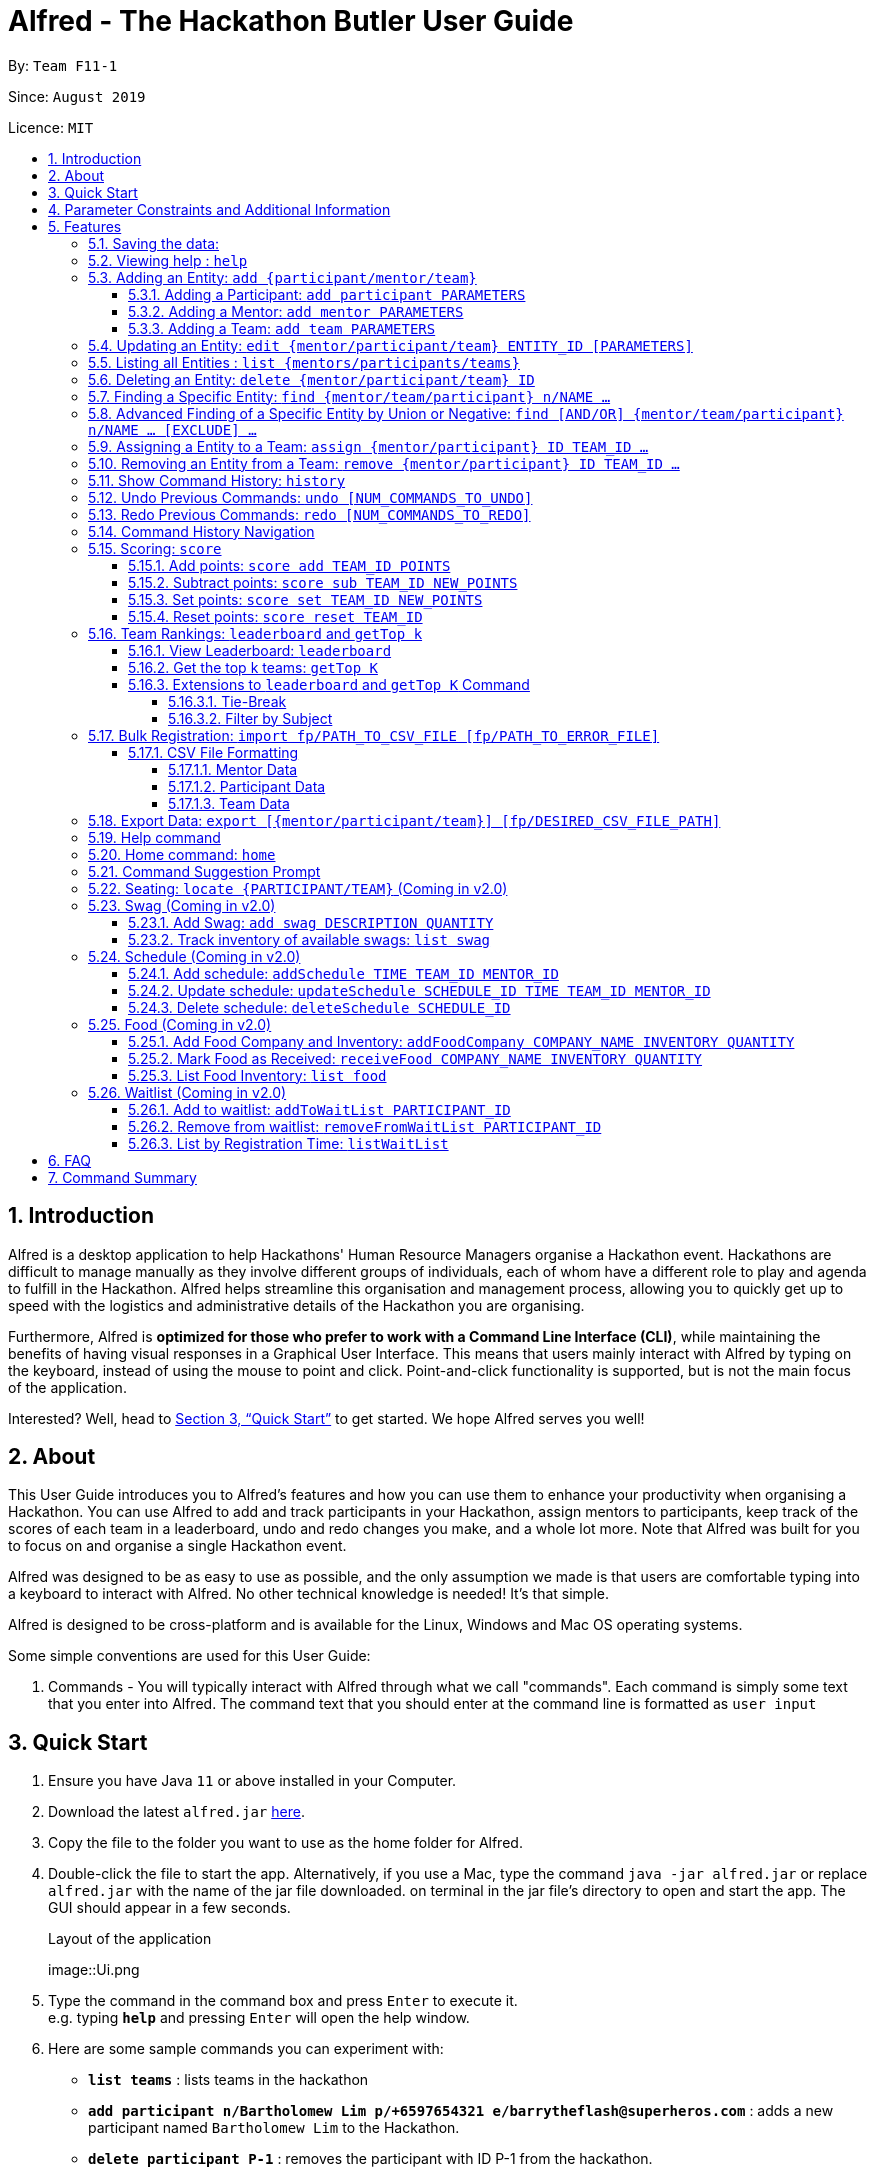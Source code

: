 = Alfred - The Hackathon Butler User Guide
:site-section: UserGuide
:toc:
:toclevels: 5
:toc-title:
:toc-placement: preamble
:sectnums:
:sectnumlevels: 4
:imagesDir: images
:stylesDir: stylesheets
:xrefstyle: full
:experimental:
ifdef::env-github[]
:tip-caption: :bulb:
:note-caption: :information_source:
endif::[]
:repoURL: https://github.com/AY1920S1-CS2103T-F11-1/main/tree/master
:releaseURL: https://github.com/AY1920S1-CS2103T-F11-1/main/releases

By: `Team F11-1`

Since: `August 2019`

Licence: `MIT`

== Introduction

Alfred is a desktop application to help Hackathons' Human Resource Managers organise a Hackathon event.
Hackathons are difficult to manage manually as they involve different groups of individuals, each
of whom have a different role to play and agenda to fulfill in the Hackathon. Alfred helps streamline
this organisation and management process, allowing you to quickly get up to speed with the logistics
and administrative details of the Hackathon you are organising.

Furthermore, Alfred is *optimized for those who prefer to work with a Command Line Interface (CLI)*, while
maintaining the benefits of having visual responses in a Graphical User Interface. This means that users mainly
interact with Alfred by typing on the keyboard, instead of using the mouse to point and click. Point-and-click
functionality is supported, but is not the main focus of the application.

Interested? Well, head to <<Quick Start>> to get started. We hope Alfred serves you well!

== About

This User Guide introduces you to Alfred's features and how you can use them to enhance your productivity
when organising a Hackathon. You can use Alfred to add and track participants in your Hackathon, assign mentors
to participants, keep track of the scores of each team in a leaderboard, undo and redo changes you make, and a
whole lot more. Note that Alfred was built for you to focus on and organise a single Hackathon event.

Alfred was designed to be as easy to use as possible, and the only assumption we made is that users are
comfortable typing into a keyboard to interact with Alfred. No other technical knowledge is needed! It's that simple.

Alfred is designed to be cross-platform and is available for the Linux, Windows and Mac OS operating systems.

Some simple conventions are used for this User Guide:

. Commands - You will typically interact with Alfred through what we call "commands". Each command is simply some
text that you enter into Alfred. The command text that you should enter at the command line is formatted as `user input`


== Quick Start

.  Ensure you have Java `11` or above installed in your Computer.
.  Download the latest `alfred.jar` link:{releaseURL}[here].
.  Copy the file to the folder you want to use as the home folder for Alfred.
.  Double-click the file to start the app. Alternatively, if you use a Mac, type the command `java -jar alfred.jar` or replace `alfred.jar` with the name of the jar file downloaded.
on terminal in the jar file's directory to open and start the app. The GUI should appear in a few seconds.
+
.Layout of the application
image::Ui.png
+
.  Type the command in the command box and press kbd:[Enter] to execute it. +
e.g. typing *`help`* and pressing kbd:[Enter] will open the help window.
.  Here are some sample commands you can experiment with:

* *`list teams`* : lists teams in the hackathon
* *`add participant n/Bartholomew Lim p/+6597654321 e/barrytheflash@superheros.com`* : adds a new participant named `Bartholomew Lim` to the Hackathon.
* *`delete participant P-1`* : removes the participant with ID P-1 from the hackathon.
* *`exit`* : exits the app

.  Refer to <<Features>> for details of each command.

== Parameter Constraints and Additional Information

****

**`Entity Type`**

* **Mentor**

** A mentor has a name, phone number, email address, an organization, and a specialty (i.e. subject name) which must take on values mentioned below under "Parameters."
** Two mentors are considered as the same mentor if and only if they have the same names along with one of their phone numbers or emails.

* **Participant**

** A participant has a name, phone number, and an email address.
** Two participants are considered as the same participant if and only if they have the same names along with one of their phone numbers or emails.

* **Team**

** A team has a team name, a subject to focus on, score, its project name, and its location (table number).
(For now, many teams can be grouped in 1 location. setting of restrictions coming in v2.0).
** A team may also contain one mentor and 5 participants (setting of restrictions coming in v2.0).
** Two teams are considered as the same team if and only if they have the same team names or project names.

All entities will also receive a unique ID, which means no two entity will share the same ID.
That is, entities with same ID will also be considered as a same entity. This is to be considered for specific commands such as the <<CSV File Formatting>> under the <<Bulk Registration: `import fp/PATH_TO_CSV_FILE [fp/PATH_TO_ERROR_FILE]`, Bulk Registration>> command.
Also, do not that entities are randomly generated and are not necessarily in ascending order.

**`Parameters`**

`Name`, `Organization`, `ProjectName` - can be any combination of spaces, letters, and these special characters (,.-')

`Phone` - can be any combination of numbers (at least three digits), space, hyphens (-), and periods (.) with or without a country code. Country code of Singapore (`+65`) will be automatically included if it is not added.

`Email` - must include an address and an email domain. It can include special characters (-,.), excluding bracket.

`SubjectName` - the subject a mentor or team will be focusing on in the Hackathon +
Must be one of the values below:

* Environmental
* Social
* Health
* Education
* Entertainment
* Social

`Score` - must be an integer ranging from 0 to 100.

`Location` - must be an integer ranging from 1 to 1000, indicating a table number.
Restrictions of the number of teams per table will be coming in v2.0.

****

[[Features]]
== Features

====

*Prelude - Command Format*

* Words in `UPPER_CASE` are the parameters which you need to supply. For example, in `add mentor n/NAME`,
`NAME` is a parameter which you need to specify as the mentor's name (i.e. `add mentor n/John Doe`).
* You can input the parameters in any order. For instance, if the command specifies `n/NAME p/PHONE_NUMBER`, you may input `p/PHONE_NUMBER n/NAME` and Alfred will still consider it as an acceptable command.
* Words in {curly braces} indicate values for the command that you need to select and provide.
** For example in the case of `add {mentor/participant/list}`, you can choose to type `add mentor`, `add participant` or `add team`
* Words in [brackets] indicate values that are optional for the command.
** For example, in the case of `export [CSV_FILE_PATH]`, you can choose to leave out the file path.
* Whenever you need to specify an ID, the ID will be prefixed with an alphabet indicating the type of the Entity (e.g. M for Mentors, P for Participants, T for Teams).
* Type your commands in the textbox displayed on the Alfred UI. After you are done typing the command, press kbd:[Enter] on your keyboard to execute the command.

Also, please refer to <<Parameter Constraints and Additional Information>> for more information on the different restrictions for each parameter.

====

=== Saving the data:

Data in Alfred is saved to the hard disk automatically after any command that changes the data.
There is no need for you to save the data manually.

Should any tampering of the data in storage result in an invalid state for the data, the data will be re-initialised and the old data will be lost.
Hence, please avoid directly altering the storage files as any minor errors could result in permanent
loss of critical information.

=== Viewing help : `help`

If at anytime you don't understand how to do a certain thing on Alfred, use this command to display a
help page in a separate pop-up window.

****
* Should you require further information, the pop-up window also includes links to further references and documentation.
****

To close the window, run any non-`help` command.

Format: `help`

=== Adding an Entity: `add {participant/mentor/team}`

Use this command to add a new entity for Alfred to keep track of. +

****
* Creates an Entity as specified by you. Each Entity object will have a unique ID automatically assigned to it.
* As of version 1.1, you must provide all the fields. There are no optional fields.
* Note that the Specialisation and Subject fields can only take on the values specified in `SubjectName` in <<Parameter Constraints and Additional Information>>:
****

==== Adding a Participant: `add participant PARAMETERS`

Use this command to add a new Participant to Alfred to keep track of for your hackathon.

****
* Participants have the fields "Name", "Phone number" and "Email address" which you must provide.
* For now, to cater to an international audience, we do not check for validity of phone numbers.
****

Format: `add participant n/NAME p/PHONE_NUMBER e/EMAIL_ADDRESS`

Examples:

* `add participant n/John Doe p/98765432 e/johnd@example.com`

* `add participant n/Betsy Crowe e/betsycrowe@example.com p/1234567`

==== Adding a Mentor: `add mentor PARAMETERS`
Use this command to add a new Mentor to Alfred to keep track of for your Hackathon.

****
* Mentors have the fields "Name", "Phone number" and "Email address."
* Mentors also have a field called "Organization", which refers to the organization for which they work.
* Mentors also have a field called "Specialisation", which refers to the field of work they specialise in. The Specialisation can only take on the values specified in `SubjectName` in <<Parameter Constraints and Additional Information>>.
* All of these fields must be specified in order to successfully add a mentor.
****

Format: `add mentor  n/NAME p/PHONE_NUMBER e/EMAIL_ADDRESS o/ORGANIZATION s/SPECIALISATION`

Examples:

* `add mentor n/Professor Superman p/91236549 e/clarkkent@gmail.com o/Daily Planet s/Social`

* `add mentor n/Doctor Batman p/91236549 e/bruce@gmail.com o/Google s/Environmental`

==== Adding a Team: `add team PARAMETERS`

Use this command to add a new Team to Alfred to keep track of for your Hackathon.
****
* Teams have the fields "Name", "Project name" and "Table Number" which you must provide.
* Teams also have a field called "Subject", which refers the area the team's project focuses on, and must be chosen from the predetermined list of subjects described in `SubjectName` in <<Parameter Constraints and Additional Information>>.
****

Format: `add team n/NAME s/SUBJECT pn/PROJECT_NAME l/TABLE_NUMBER`

Examples:

* `add team n/Team01 s/Social pn/EmotionTrain l/12`

* `add team n/HackathonWinners4Sure s/Environmental pn/Path-ify l/3`

=== Updating an Entity: `edit {mentor/participant/team} ENTITY_ID [PARAMETERS]`

Edits an entity based on the parameter values you supply. Use this command in case you want to make changes to an entity you have already created within Alfred.

****
* Updates the fields of the Entity with the `ENTITY_ID` you specified to the new fields you type in as the parameter. The ID is the unique identifier for the particular Entity you wish to edit.
* You must provide at least one of the optional fields.
* The fields you provide must pertain to the specified entity in order for the edit to be successful. For instance, you cannot add a field "pn/NewProjectName" for a participant as a participant doesn't have a project name.
* Existing values will be updated to the input values you provide.
****

Examples:

* `edit mentor M-1 n/NewMentorName`

* `edit team T-1 n/NewTeamName pn/New Project Name`

* `edit participant P-1 n/NewParticipantNAme`

=== Listing all Entities : `list {mentors/participants/teams}`

Shows a list of all the entities corresponding to the entity you specified that Alfred keeps track of.

****
* The fields of the Entity will be displayed on Alfred's Graphical User Interface.
****

Examples:

* `list mentors` will list all mentors stored within Alfred.

* `list participants` will list all hackathon participants stored within Alfred.

* `list teams` will list all hackathon teams stored within Alfred.

=== Deleting an Entity: `delete {mentor/participant/team} ID`
Deletes an Entity, so that Alfred will no longer keep track of that Entity.

****
* Deletes the Entity with the ID that you specify.
* Note that when you delete a Team, it does not delete the participants or mentors associated with the teams.
****

Examples:

* `delete mentor M-1` will delete the mentor with ID M-1 from Alfred.

* `delete participant P-1` will delete the participant with ID P-1 from Alfred.

* `delete team T-1` will delete the team with ID T-1 from Alfred.

=== Finding a Specific Entity: `find {mentor/team/participant} n/NAME ...`

Searches for Entities by selected fields, instead of their ID, in case you find that the ID is difficult to keep track of. +

****
* Take note that the `find` command only searches
and matches the fields whose strings are a substring of the given value. It also does an intersection
search in the event where one or more fields are provided, that is, the entities found would have the selected values
for each of the fields you key in. This search is case insensitive.
****

Examples:

* `find mentor n/Joshua Wong` will display a list of all mentors in the Hackathon who are named "Joshua Wong",
or have "Joshua Wong" in their name.

* `find participant n/John Doe` will display a list of all participants in the Hackathon who are named "John Doe",
or have "John Doe" in their name.

* `find team n/FutureHackathonWinner` will display a list of all teams in the Hackathon that are named "FutureHackathonWinner",
or have "FutureHackathonWinner" in their name.

Each entity will have different fields available to find.

For participant, `n/NAME e/EMAIL p/PHONE` are all options to search for.

For team, `n/TEAMNAME pn/PROJECTNAME` are also all options to search for.

For mentor, `n/NAME, e/EMAIL, p/PHONE o/ORGANIZATION` are all available

Example for multiple fields:

* `find participant n/Damith e/damith.com` finds all participants
whose name contains the string "Damith" and whose emails contain "damith.com"

=== Advanced Finding of a Specific Entity by Union or Negative: `find [AND/OR] {mentor/team/participant} n/NAME ... [EXCLUDE] ...`

The default find command for single and multiple fields works via a find by intersection. That is, entities
must be true for all the predicates for it to be displayed. However, Alfred also supports finding by union.

As above, all find commands are case insensitive.

The commands for this is as such:

* `find participant OR n/Damith e/nus` will do a search for all Participants whose name contains "Damith" or whose
email contains "nus" in it.

Also do note that for this command, the OR key must be placed before all the arguments to the command. Also,
the OR key can be replaced by the AND key to do a search by intersection. If none are provided, then a search by
intersection is done by default. The AND/OR keyword must be in caps.

Next, Alfred also supports negative searches, if you wish to do it. Simply run

* `find mentor n/Boss EXCLUDE e/boss.com` will return all mentors whose name has a "boss"
and whose email does not contain "boss.com"

Also, you can do negative searches by union as well.

* `find mentor OR n/boss EXCLUDE e/boss.com` will now return all mentors whose
name has a "boss" in it or whose email does not contain "boss.com"

However, there are also some caveats when it comes to using `find`.

1. The `AND/OR` keyword must be placed at the front before all parameters and the `EXCLUDE` keyword
2. Anything after the `EXCLUDE` keyword will be processed using negative find.
3. No `AND/OR` keywords are allowed after the `EXCLUDE` keyword.
4. You can only search by `AND` or `OR`. You cannot do a search by both `AND` and `OR`

****
Some notes on the logic used in find.

* The logic used in find obeys normal boolean, probabilistic logic.
* Hence commands like `find participant n/Ki EXCLUDE n/Ki` will return an empty list
* Likewise, commands like `find participant OR n/Ki EXCLUDE n/Ki` will return the full list.
****

Other examples of valid commands are also provided here for your reference:

1. `find team OR EXCLUDE n/ArsenalFC pn/Football` will do a search of all teams whose name does not
contain "ArsenalFC" or whose project name does not contain "Football".
2. `find participant AND n/Abramov EXCLUDE e/react` will do a search where participant names contain "Abramov"
and whose email does not contain "react". In this case, the `AND` keyword could have been omitted because
the default find does a search by intersection.

//tag::assign[]
=== Assigning a Entity to a Team: `assign {mentor/participant} ID TEAM_ID ...`

Assigns Mentor or Participant Entity by their ID to a team identified by TEAM_ID. +

****
* Take note that the `assign` command can only be used to assign Participants and Mentors to a Team.
* An error will be shown is the Team already has a Mentor.
* An error will be shown if the Team already has said Participant.
****

Examples:

* `assign mentor M-18 T-2` will assign Mentor with ID M-18 to Team with ID T-2. Running the command will show you the following output in the 'Team' section of the GUI:

image::AssignCommandExample1.png[width="790"]

* `assign participant P-100 T-2` will assign Participant with ID P-100 to Team with ID T-2. Running the command will show you the following output in the 'Team' section of the GUI:

image::AssignCommandExample2.png[width="790"]
//end::assign[]

//tag::remove[]
=== Removing an Entity from a Team: `remove {mentor/participant} ID TEAM_ID ...`

Removes Mentor or Participant Entity by their ID from a team identified by TEAM_ID. +

****
* Take note that the `remove` command can only be used to remove Participant or Mentor from a Team.
* An error will be shown if the Participant or Mentor is not in the specific Team.
* Deleting a Participant or Mentor will also delete all their connections with a team or teams.
****

Examples:

* `remove mentor M-18 T-8` will remove Mentor with ID M-18 to Team with ID T-8. Running the command will show you the text 'Mentor not assigned' in the respective team. The following will be shown in the 'Team' section of the GUI:

image::RemoveCommandExample1.png[width="790"]

* `remove participant P-100 T-2` will remove Participant with ID P-100 from Team with ID T-2.Running the command will show you the following output in the 'Team' section of the GUI

image::RemoveCommandExample2.png[width="790"]
//end::remove[]

// tag::history1[]
=== Show Command History: `history`
Shows you up to the last 50 commands that you executed.

[[history_diagram]]
.History Section of UI
image::UndoRedoExplanation.png[width="790"]

// end::history1[]

****
* This command is to facilitate the undo/redo commands, as it becomes easier for you to track what changes were made before, and which
commands can be undone/redone. This is especially useful when many commands have been executed and it is difficult to remember the sequence of
execution of the commands.
* Executing the command will bring you to the "History" section of Alfred, which displays all the previously-executed
commands as panels. There are 3 main delimiters. Each delimiter is just a visual representation of the limits for the undo/redo commands.
* You cannot redo any command beyond the "redo" delimiter.
* You cannot undo any command beyond the "undo" delimiter.
* The "current" delimiter tells you where you are at relative to the rest of the commands you have executed. It represents the
current state of the data.
* Note that only commands that change the state of the data in Alfred will be displayed in the "History" section and are undo/redo-able.
For instance, `list participants` will not be undo/redo-able, as it simply shows you the participants in Alfred and does not change any information in Alfred.
On the other hand, invoking `add participant` with the suitable parameters will be undo/redo-able and will be shown in the "History" section by the `history` command.
* In total, only 50 states will be stored, so this serves as a limit for the number of commands you can undo/redo to.
****

// tag::history2[]

[NOTE]
The following commands are not undo/redo-able: `help`, `list`, `find`, `history`, `leaderboard`, `getTop`, `export`, `help`, `home`, `undo`, `redo`.
All other commands are undo/redo-able.

Example:

After running the following commands: +

1. `list participants` +

2. `add participant n/SuperHero1 p/+6591111111 e/superhero1@gmail.com` +

3. `add participant n/SuperHero2 p/+6592222222 e/superhero2@gmail.com` +

4. `add participant n/SuperHero3 p/+6593333333 e/superhero3@gmail.com` +

5. `edit participant P-4 n/The Flash` +

Running `history` will show you the following output in the "History" section of the Graphical User Interface:

.Output from History Command
image::HistoryCommandExampleOutput.png[width="790"]

//Add annotations to image when the UI is finalised.
The topmost panel is the "redo" delimiter. The second panel from the top is the "current" delimiter. The bottommost panel shows you the "undo" delimiter.

In this example, the output of the `history` command shows you can invoke the `undo` command four times.

Notice that the `list participants` command is not shown in the "History" section as it does not change data.

Also note that the undo-able commands are numbered, with the 1st undo-able command being the most recently executed command (the EditParticipantCommand),
and the 4th undo-able command being the oldest executed command. In this case, the maximum number of commands you can undo at once is 4.

Also note that in this case, no commands are redo-able, that's why there are no panels between the "redo" and "current" delimiters. Hence, executing `redo` command will result in an error.

//end::history2[]

=== Undo Previous Commands: `undo [NUM_COMMANDS_TO_UNDO]`
Undoes previously executed commands.

There are 2 ways for you to use this commands:

1. `undo`: This implicitly executes `undo 1` and undoes 1 command only.
2. `undo [NUM_COMMANDS_TO_UNDO]`: This undoes `NUM_COMMANDS_TO_UNDO` commands, subject to the number of available commands that you can
undo, as per the output of the `history` command.

****
* This command undoes the effects of previously executed commands, and will return Alfred to the previous state
(as though you had never executed the `NUM_COMMANDS_TO_UNDO` previous commands)
* All commands that can be undone can be found in the output of the `history` command. Use this to see the total number of commands and which commands you can undo.
* To be certain which command you are actually undo-ing, first run the `history` command and examine the output.
* Only the commands that actually change the data in Alfred will be undo-able. Commands that perform read operations
(such as `find` and `list`) will not be found in the output of the `history` command. See <<Show Command History: `history`>> for a full list of commands that are not undo-able.
* Note that `NUM_COMMANDS_TO_UNDO` must be an integer, and must be a number between 1 and 49 (because only a maximum of 50 states are stored).
If `NUM_COMMANDS_TO_UNDO` exceeds the number of commands that can be undone, Alfred will indicate
that the undo command cannot be executed.
****

Format: `undo [NUM_COMMANDS_TO_UNDO]`

=== Redo Previous Commands: `redo [NUM_COMMANDS_TO_REDO]`
Redoes previously executed commands.

There are 2 ways for you to use this commands:

1. `redo`: This implicitly executes `redo 1` and redoes 1 command only.
2. `redo [NUM_COMMANDS_TO_REDO]`: This redoes `NUM_COMMANDS_TO_REDO` commands, subject to the number of available commands that you can
redo, as per the output of the `history` command.

****
* This command undoes the effects of previously executed commands, and will return Alfred to the previous state
(as though you re-executed the `NUM_COMMANDS_TO_REDO` previous commands)
* All commands that can be redone can be found in the output of the `history` command. Use this to see the total number of commands and which commands you can redo.
* To be certain which command you are actually redo-ing, first run the `history` command and examine the output.
* Only the commands that actually change the data in Alfred will be redo-able.
Commands that perform read operations (such as `find` and `list`) will not be found in the output of the `history` command. See <<Show Command History: `history`>> for a full list of commands that are not redo-able.
* Note that `NUM_COMMANDS_TO_REDO` must be an integer, and must be a number between 1 and 49 (because only a maximum of 50 states are stored).
If `NUM_COMMANDS_TO_REDO` exceeds the number of commands that can be redone, Alfred will indicate
that the redo command cannot be executed.
****

Format: `redo [NUM_COMMANDS_TO_REDO]`

// tag::commandhistorynavigation[]

=== Command History Navigation
Navigate to previous commands by pressing the alt key kbd:[Alt], together with the up kbd:[&uparrow;] or down kbd:[&downarrow;] arrow keys.
For Mac users, press the option key kbd:[Opt] in place of the alt key kbd:[Alt] instead. Should you have re-mapped/re-purposed the
alt key kbd:[Alt], press the remapped key on your keyboard instead.

****
* Every time you execute a command *_successfully_*, the command is saved in Alfred, so you can navigate to a previous command without re-typing the whole thing.
There is only 1 exception to this rule: the `import` command can be navigated to even if there are errors raised during execution.
This is because the `import` command will do its best to import as many Entities into Alfred as possible, before finally notifying the user of any incorrect entries (so there is partial successin the command's execution).
* Press kbd:[Alt] + up kbd:[&uparrow;] to navigate to the previous command.
* Press kbd:[Alt] + down kbd:[&downarrow;] to navigate to the next command.
* Unlike most of the other features in Alfred, this is not a command you type into Alfred's command input box. This is a keyboard shortcut that is mainly for your convenience as it allows you to quickly re-use previously executed commands.
* Note that Alfred's command input box must be in focus (the cursor is active in the command input box) for the keyboard shortcuts for this feature to work
* This feature only allows you to navigate up to the previous 50 successfully executed commands.
****

// end::commandhistorynavigation[]


=== Scoring: `score`

The `score` command allows you to change a particular team's score. It allows you to:

* Add points to a team's score
* Subtract points from a team's score
* Set a team's score to a certain number of points
* Reset a team's score

The usage of the above commands are explained in the following subsections.

==== Add points: `score add TEAM_ID POINTS`

Adds the value of POINTS to the current score of the team with ID TEAM_ID.

****
* Use this command when you want to award a particular team a certain amount of points.
* If you try to award more than the maximum amount of points (which is set to 100 points as default), Alfred will not allow it and will display an error message.
* If the addition of points makes the team's total exceed the maximum, the score will simply be set to the maximum score.
****

Example:

* `score add T-1 20` will add 20 points to the score of the team with ID T-1.

* `score add T-5 60` will add 60 points to the score of the team with ID T-5.

==== Subtract points: `score sub TEAM_ID NEW_POINTS`

Deducts the value of POINTS from the current score of the team with ID TEAM_ID.

****
* Use this command when you want to take away a certain amount of points from a particular team.
* If you try to subtract more than the maximum amount of points (which is set to 100 as default), Alfred will not allow it and will display an error message. If the subtraction of points makes the team's total go below the minimum (which is set to 0 points), the score will simply be set to 0.
****

Example:

* `score sub T-1 15` will subtract 20 points from the score of the team with ID T-1.

* `score sub T-5 10` will subtract 10 points from the score of the team with ID T-5.

==== Set points: `score set TEAM_ID NEW_POINTS`
Sets the score of the team with ID TEAM_ID to a new score NEW_POINTS, regardless of the team's current score.

****
* Use this command when you want to set a team's score to an exact score, rather than adding or subtracting points from their current score.
* If you try to set more than the maximum amount of points (which is set to 100 as default), Alfred will not allow it and will display an error message.
* If you try to set less than the minimum amount of points (which is set to 0 as default), Alfred will not allow it and will display an error message.
****

Example:

* `score set T-1 15` will set the score of the team with ID T-1 as 15.

* `score set T-5 10` will set the score of the team with ID T-5 as 10.

==== Reset points: `score reset TEAM_ID`
Resets the score of the team with ID TEAM_ID to the minimum amount of points allowed, which is set to 0 as default.

****
* Use this command when you want to set a team's score to directly to the minimum, rather than subtracting points from their current score until you get the desired result.
****

Example:

* `score reset T-1` will reset the score of the team with ID T-1.

* `score reset T-5 10` will reset the score of the team with ID T-5.

=== Team Rankings: `leaderboard` and `getTop k`

In addition to assigning scores to teams, Alfred also facilitates viewing the leaderboard and fetching the top teams in the hackathon with ease as well. The following subsections explain how to use these commands within Alfred.

==== View Leaderboard: `leaderboard`
Use this command to display the ranking of all the teams in the hackathon in descending order of their points.

****
* Once you run this command, Alfred's UI will display a list of all the teams stored within Alfred sorted in descending order of their points.
* By default Alfred sorts teams with equal points in the order they were added into Alfred, based on their ID.
****

Format: `leaderboard`

==== Get the top k teams: `getTop K`
Use this command to list the top k teams in the leaderboard, where k is a valid positive integer which you specify.

****
* This command will show you a cropped version of the leaderboard.
* Alfred's UI will display a list of top "k" teams based on their current score.
* Do note that this command does not discriminate between teams of the same score - Teams with equal scores will be
counted as one. Due to this, the command "getTop 1" (for example) may show more than 1 team if there are more than 1 teams with the
same high score.
* If you input `K` as a number more than the number of teams in the hackathon, Alfred will simply display all the teams in the Hackathon, in descending order of their points.
****

Format: `getTop NUMBER`

Example:

* `getTop 5` will display the top 5 teams with the highest points in the hackathon.

* `getTop 20` will display the top 20 teams with the highest points in the hackathon.

==== Extensions to `leaderboard` and `getTop K` Command

To provide additional functionalities to the `leaderboard` and `getTop k` commands within Alfred, there are few extensions that can be added to these two commands to allow you to see a representation of the leaderboard or top teams more accustomed to your needs. These extensions and how to use them within Alfred are listed below.

===== Tie-Break

By default Alfred `leaderboard` and `getTop k` commands fetch and display teams in descending order of their score, and by the order they were added into Alfred in case of tied scores.

Alfred's tiebreak feature provides an extension to the `leaderboard` and `getTop k` commands. It provides greater flexibility in choosing how you want to break the tie between the teams when calling the `leaderboard` or `getTop K` commands. To break a tie, follow the following format:

* `leaderboard tb/METHOD_1 METHOD_2 METHOD_3` in the case of a `leaderboard` command
* `getTop NUMBER tb/METHOD_1 METHOD_2 METHOD_3` in the case of a `getTop NUMBER` command

where `METHOD_N` is one of the following currently available tie-break methods:

* `moreParticipants`: teams with more participants are win the tie.
* `lessParticipants`: teams with lesser participants are win the tie.
* `higherId`: teams registered more recently (hence the highest ID) win the tie.
* `lowerId`: teams registered earlier (hence the lowest ID) win the tie.
* `random`: in case all methods used yield no distinct winner, `random` can be used as a method of last resort to break a tie in favour of a randomly chosen team.

****
* You may choose one or more methods from the above list to break the tie. You need to precede the tie-break methods with the prefix `tb/` and separate each method with a single space for Alfred to properly understand them.
* Use the prefix "tb/" with discretion as Alfred will only select tiebreak methods followed by the last "tb/" prefix if more than one such prefix is specfied in the command.
* Do note that the tie-break methods will be applied in the order in which you state them. That is, first METHOD_1 will be applied to break the ties, and only then will METHOD_2 be applied to break any remaining ties, if the command `leaderboard tb/METHOD_1 METHOD_2` is called.
* The `getTop NUMBER` command may still display teams more than the value of `NUMBER` if Alfred was still unsuccessful in breaking certain ties despite applying the tie-break methods you stated.
* When using the `random` method, it must be the last stated tie-break method if it is being used alongside other tie-break methods.
****

Example:

* `leaderboard tb/moreParticipants lowerId` will display the leaderboard on the UI with Alfred breaking the tie between teams with equals scores based on which team has more participants, and if the number of participants is equal then by which team has the lower ID.
* `getTop 3 tb/lessParticipants random` will display the top 3 teams on the UI with Alfred breaking the tie between teams with equals scores based on which team has fewer participants, and if the number of participants is equal then Alfred will randomly pick the winners for the tie.

===== Filter by Subject

By default, when running either the `leaderboard` or `getTop k` command, Alfred will show all the appropriate teams irrespective of their subject. However, in the situation that you need to select winners from a certain subject category, Alfred's filter by subject feature provides you the capability to achieve this. To view the leaderboard or top teams for a specific subject, follow the following format:

* `leaderboard s/SUBJECT_NAME` in the case of a `leaderboard` command
* `getTop k s/SUBJECT_NAME` in the case of a `getTop k` command

****
* You must precede the subject you want to filter by with the prefix `s/` for Alfred to understand your request. You can specify only one subject to filter the leaderboard or top teams by.
* This extension can be used in addition to tiebreak methods in which case the tiebreak methods will be used to split ties between any teams with the same subject.
****

Example:

* `leaderboard s/Social` will display the leaderboard consisting only of teams with the subject "Social"
* `getTop 3 tb/lessParticipants s/Health` will display the top 3 teams within the hackathon, all of which will consist of only of those with subject "Health". Additionally, any ties between these teams will be broken using the tiebreak method "lessParticipants" - the team with fewer participants wins the tie.


=== Bulk Registration: `import fp/PATH_TO_CSV_FILE [fp/PATH_TO_ERROR_FILE]`
You may import multiple entities at once into Alfred through the specification of a CSV file. +
If the PATH_TO_ERROR_FILE is specified, Alfred will create a new CSV file with all of the lines that were not able to be loaded.

Example:

* `import fp/C:/User/Hackathon2019/participant.csv` will import data from the participant.csv file into Alfred.
* `import fp/Hackathon2019/participant.csv` will look for the CSV file in your current directory (or the folder where alfred.jar is downloaded).

Example usage of error file is shown at the end of <<CSV File Formatting>>.

==== CSV File Formatting
In order for the contents of the CSV file to be correctly loaded into Alfred, the file has to be in the correct format.

****
`EntityType` - single capital letter representing the entity type

* **Mentor:** M
* **Participant:** P
* **Team:** T

`[ID]` - the ID of the entity (optional)

* **Mentor:** M-d, where d can be any positive integer
* **Participant:** P-d, where d can be any positive integer
* **Team:** T-d, where d can be any positive integer
** You can also express `ID` as only a positive integer.

For the rest of the parameters, please refer to <<Parameter Constraints and Additional Information>>.

****

===== Mentor Data
Header: `EntityType,ID,Name,Phone,Email,Organization,SubjectName`

Example:

* M,M-1,Alfred the Mentor,12345678,alfred@batcave.com,Batcave Corp.,Education
* M,1,Alfred the Mentor,+6512345678,alfred@batcave.com,Batcave Corp.,EDUCATION
* M,,Alfred the Mentor,+65 12345678,alfred@batcave.com,Batcave Corp.,Education

===== Participant Data
Header: `EntityType,ID,Name,Phone,Email`

Example:

* P,P-1,Bruce Wayne,23456789,wbruce@wayne.ent
* P,1,Bruce Wayne,+6523456789,wbruce@wayne.ent
* P,,Bruce Wayne,+65 23456789,wbruce@wayne.ent

===== Team Data
Header: `EntityType,ID,Name,Participants,Mentor,SubjectName,Score,ProjectName,Location`

****
`[Participants]` - A list of participant IDs in the team. +
This field is optional, but if it is included, participants with given ID must exist in Alfred.

`[Mentor]` - An ID of the mentor associated with the team. +
This field is also optional, but if it is included, mentor with given ID must exist in Alfred.

If you are importing multiple entity data at once, don't worry! Alfred will make sure Participant and Mentor data are loaded before Team data to ensure that all of them are present in Alfred before checking whether they exist or not.

See example usage down below.
****

Example:

* T,T-1,Justice League,,,Social,100,Save the Earth,1
* T,1,Justice League,[P-1|P-2|P-3],M-1,Social,100,Save the Earth,1
* T,,Justice League,[P-1|P-2|P-3],1,Social,100,Save the Earth,1

***

Alfred will recognize each of the entity headers and will not count it as an error. Example CSV file may look like this:

****

Alfred.csv

EntityType,ID,Name,Participants,Mentor,SubjectName,Score,ProjectName,Location +
T,,Justice League,[P-1|P-2],M-1,Social,100,Save the Earth,1 +
T,,Amazon Warriors,[P-3|P-4],,Environmental,100,Save the Amazon,2 +
EntityType,ID,Name,Phone,Email,Organization,SubjectName +
M,1,Alfred the Mentor,+6512345678,alfred@batcave.com,Batcave Corp.,EDUCATION +
M,,Joker,,is this my email?? +
EntityType,ID,Name,Phone,Email +
P,1,Bruce Wayne,+65 23456789,wbruce@wayne.ent +
P,2,Superman,+6519231486,ckent@dailyplanet.org +
P,3,Diana,+6547234328,diana@amazon.com +
P,3,Lois Lane,+6598765432,loislane@dailyplanet.org

****

Assuming Alfred has no data, we can see that lines 3, 6, and 11 will fail.

* Line 3: No participant with ID P-4 exist (Missing entity)
* Line 6: Phone number is missing and email is invalid (Invalid format)
* Line 11: Another participant with ID P-3 exists (Duplicate entity)

If you give the following command to Alfred,

`import fp/Alfred.csv fp/Alfred_Errors.csv`

then the following CSV file will be created where Alfred.csv is located at.

****

Alfred_Errors.csv

T,,Amazon Warriors,[P-3|P-4],,Environmental,100,Save the Amazon,2 +
M,,Joker,,is this my email?? +
P,3,Lois Lane,+6598765432,loislane@dailyplanet.org

****

***

=== Export Data: `export [{mentor/participant/team}] [fp/DESIRED_CSV_FILE_PATH]`
You may export Alfred data to an external CSV file. If the entity type is specified, Alfred will export all the data corresponding to that entity type only. If the desired CSV file path is left empty, Alfred will create a CSV file at the default location (`./AlfredData/Alfred_Data.csv`).

Example:

* `export` will export all entities' data in Alfred to the default file path: `/AlfredData/Alfred_Data.csv`.
* `export mentor fp/data/Alfred.csv` will export all mentor data in Alfred to `/data/Alfred.csv`. If the any folders do not happen to exist, Alfred will create them for you.

=== Help command

The help command will list all the commands you need to use this
application properly!

Simply run `help`.

If you want the help window to close, simply run another command that is not `help` and the window
will close by itself.

//tag::home[]
=== Home command: `home`
This command allows you to navigate to the homepage where the system statistics are updated in real time. The homepage statistics are also available when you start-up the application.

Example:
Suppose you want to check the distribution of teams by subjects, in order to gauge the demand for mentors for each subject.

Instead of manually sieving through all the teams by the subject that their project is on, you can easily view the distribution of teams and mentors by subject via the home command.

To navigate to home:

1.	Type home into the command box, and press ```Enter``` to execute it.

2.	The result box will display the message “Showing homepage” in the result box. You can see the statistics and the ‘Home’ section of sidebar being highlighted.
    Below is the layout of  the homepage:

.Output of `home` command
image::HomeCommandExample.png[width="790"]

//end::home[]

//tag:command-suggestion[]
=== Command Suggestion Prompt
As you type, there will be a popup box predicting the type of commands you are going to type. You can navigate through these suggestions and choose the template that suits you.

Example:
Let us suppose that you want to type the command `add mentor` and you forgot the fields that are required in the command.

Instead of going through the user guide to look for the command, a popup box will appear as you type. The content in this box will change as you type, such that the commands suggested will start with the words or letters that you have already entered.

As you type:
1.	Type ‘add’ into the command box, and `add participant`, `add mentor` and `add team`  commands will be suggested to you. The grey text are meant as guides and blue text are meant as usage instructions . These text will not appear if you choose the command.

image::CommandSuggestionStep1.png[width="790"]

2.	Press the ```up`` or ```down``` arrow keys to navigate up and down the popup box.

image::CommandSuggestionStep2.png[width="790"]

3.	Press ```Enter``` to choose the command of your choice. The command will then appear on the user input box.

image::CommandSuggestionStep3.png[width="790"]

4.	Press ‘left’ or ‘right’ keys to navigate the cursor and fill in the respective fields. Press Enter to execute the command.

image::CommandSuggestionStep4.png[width="790"]

//end::command-suggestion[]

=== Seating: `locate {PARTICIPANT/TEAM}` (Coming in v2.0)
Find where a particular participant or team is seated.

Examples:

* `locate n/Brian` will tell you where the participant Brian is seated.

* `locate n/GenericTeamName` will tell you where the team GenericTeamName is seated.


=== Swag (Coming in v2.0)
==== Add Swag: `add swag DESCRIPTION QUANTITY`
Add swag to inventory
Examples: `add swag Android Plushie 5`

==== Track inventory of available swags: `list swag`
List the currently available swag

=== Schedule (Coming in v2.0)
==== Add schedule: `addSchedule TIME TEAM_ID MENTOR_ID`
Add a schedule for a team

==== Update schedule: `updateSchedule SCHEDULE_ID TIME TEAM_ID MENTOR_ID`
Update a schedule for a team

==== Delete schedule: `deleteSchedule SCHEDULE_ID`
Delete a Schedule for a Team

=== Food (Coming in v2.0)
==== Add Food Company and Inventory: `addFoodCompany COMPANY_NAME INVENTORY QUANTITY`
Add a Food Company and it associated food item inventory

==== Mark Food as Received: `receiveFood COMPANY_NAME INVENTORY QUANTITY`
Mark the inventory as received

==== List Food Inventory: `list food`
List the food inventory and its current status (e.g. delivering, received)

=== Waitlist (Coming in v2.0)
==== Add to waitlist: `addToWaitList PARTICIPANT_ID`
Add a participant to a waitlist when the number of participants exceeds a stipulated capacity.

==== Remove from waitlist: `removeFromWaitList PARTICIPANT_ID`
Remove a participant from the waitlist.

==== List by Registration Time: `listWaitList`
Go through the waitlist and list the participants in the waitlist in ascending orger of registration time.
****
* This helps fulfill a first-come-first-serve policy.
****



== FAQ

*Q*: How do I transfer my data to another Computer? +
*A*: Install the app in the other computer and overwrite the empty data file it creates with the file that contains the data of your previous Alfred folder.

== Command Summary


[width="100%",cols="2%,<50%,<50%,<90%",options="header",]
|=======================================================================
|Command |Function |Format|Example
|Add an Entity|Add an Entity for Alfred to keep track |`add participant n/NAME p/PHONE_NUMBER e/EMAIL_ADDRESS`| *Participant:* `add participant n/NAME p/PHONE_NUMBER e/EMAIL_ADDRESS`

|Update an Entity|Edits an entity based on the supplied parameter values |`edit {mentor/participant/team} ID [PARAMETERS]` | *Participant:* `edit participant P01 n/NewParticipantName` *Team:* `edit team T01 n/NewTeamName pn/New Project Name` *Mentor:* `edit participant P01 n/NewMentorName`

|List all Entities |Shows a list of all the entities corresponding to the entity type |`list {mentors/teams/participants}`| *Participant:* `list participants` *Team:* `list teams` *Mentor:* `list mentors`

|Deleting an Entity |Deletes an Entity, so that Alfred will no longer keep track of that Entity | `delete {participant/mentor/team} ID` | *Participant:* `delete participant P-1` *Team:* `delete team T-1` *Mentor:* `delete mentor M-1`

|Finding an Entity |Searches for Entities by their name|`find {mentor/team/participant} NAME` | *Participant:* `find participant n/John Doe` *Team:* `find team n/FutureHackathonWinner` *Mentor:* `find mentor n/Joshua Wong`

|List Undo/Redo-able Commands |Displays the Undo/Redo-able Commands in the "History" section of the GUI |`history` | `history

|Undo Previous Command | Undoes the previously executed command. Look at output of `history` to see which command can be re-done. | `undo` | `undo`

|Redo Next Command | Redoes the next command. Look at output of `history` to see which command can be re-done. | `redo` | `redo`

|List Team Rankings|Displays the ranking of the teams in the Hackathon in descending order of their points |`leaderboard`| *Team:* `leaderboard`

|List Team Rankings with Tie Break | Displays the ranking of the teams in the Hackathon in descending order of their points with specified tiebreak methods used to break ties |`leaderboard tb/METHOD_1 METHOD_2...`| *Team:* `leaderboard tb/moreParticipants random`

|Get the top k teams |List the top k teams in the leaderboard, where k is a number (NUMBER) which you specify |`getTop NUMBER` | *Team:* `getTop 5`

|Get the top k teams with Tie Break |List the top k teams in the leaderboard with specified tiebreak methods used to break ties, where k is a number (NUMBER) which you specify |`getTop NUMBER tb/METHOD_1 METHOD_2...` | *Team:* `getTop 5 tb/moreParticipants random`

|Add points to a Team |Adds the value of POINTS to the current score of the team with TEAM_ID|`score add TEAM_ID POINTS` | *Team:* `score add T-1 20`

|Subtracts points from a Team |Deducts the value of POINTS from the current score of the team with TEAM_ID |`score sub TEAM_ID NEW_POINTS`| *Team:* `score sub T-1 15`

|Sets points of a Team |Sets the score of the team with TEAM_ID to a new score NEW_POINT |`score sub TEAM_ID NEW_POINTS` | *Team:* `score set T-1 15`

|Bulk registration|Adds multiple participants at once into Alfred through the specification of a .csv file | `addBulk PATH_TO_CSV_FILE`| `addBulk C:\User\Hackathon2019\participant.csv` will import data from the participant.csv file into Alfred

|Add a schedule for a Team (Coming in v2.0)|Adds a time slot where the Team of TEAM_ID meets with Mentor of MENTOR_ID |`addSchedule TIME TEAM_ID MENTOR_ID` | `addSchedule 1/2/2019 1400 T-1 M-1` the specified Mentor will meet with Team on 1st February 2019 2pm

|Update schedule of a Team (Coming in v2.0)|Updates the existing schedule of SCHEDULE_ID of a Team of  TEAM_ID. New schedule will be added if the Team does not have an existing schedule of SCHEDULE_ID | `updateSchedule SCHEDULE_ID TIME TEAM_ID MENTOR_ID` | `updateSchedule S01 1/2/2019 1400 T-1 M-1` Schedule S01 of T-1 will be updated to meet with Mentor M-1 at 1st February 2pm

|Delete a schedule for a Team (Coming in v2.0)|Deletes a time slot where the of SCHEDULE_ID |`deleteSchedule SCHEDULE_ID` | `deleteSchedule S-1`

|Add addFoodCompany and Inventory (Coming in v2.0)|Adds a Food with COMPANY_NAME, INVENTORY_QUANTITY and CATERING_TIME|`addFoodCompany cn/COMPANY_NAME pax/INVENTORY QUANTITY t/CATERING_TIME`| `addFood cn/Neo's Garden pax/100 t/1/2/2019 1400`

|Marked Food as received (Coming in v2.0)|Marks a Food with COMPANY_NAME and CATERING_TIME as received| `receivedFood cn/COMPANY_NAME pax/INVENTORY_QUANTITY` | `receiveFood cn/Neo's Garden pax/100`

|List all Food (Coming in v2.0)|Lists the inventory of Food |`list food`| `list food`

|Add User to WaitList (Coming in v2.0)|Adds a prospective Participant by USER_ID to Waitlist | `addToWaitList USER_ID` | `addToWaitList U-1`

|Remove a User from WaitList (Coming in v2.0)|Removes a prospective Participant by USER_ID from Waitlist | `removeFromWaitList USER_ID` | `removeFromWaitList U-1`

|List all User in WaitList (Coming in v2.0)|Lists all prospective Participant in Waitlist | `listWaitList` | `listWaitList`
